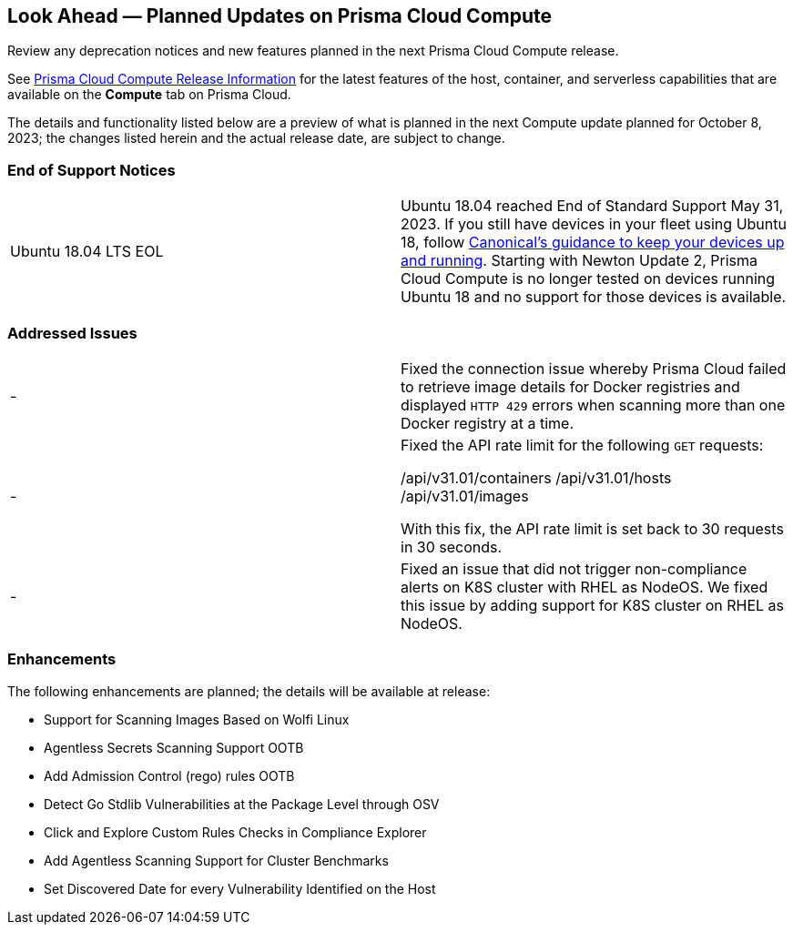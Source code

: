 [#idbcabf073-287c-4563-9c1f-382e65422ff9]
== Look Ahead — Planned Updates on Prisma Cloud Compute

Review any deprecation notices and new features planned in the next Prisma Cloud Compute release.

See xref:prisma-cloud-compute-release-information.adoc#id79d9af81-3080-471d-9cd1-afe25c775be3[Prisma Cloud Compute Release Information] for the latest features of the host, container, and serverless capabilities that are available on the *Compute* tab on Prisma Cloud.

//The latest release is 31.01.123 (September 10, 2023).

The details and functionality listed below are a preview of what is planned in the next Compute update planned for October 8, 2023; the changes listed herein and the actual release date, are subject to change.

//=== Defender Upgrade

// === Changes in Existing Behavior

// === Deprecation Notices

=== End of Support Notices

[cols="50%a,50%a"]
|===

//CWP-51558
|Ubuntu 18.04 LTS EOL
|Ubuntu 18.04 reached End of Standard Support May 31, 2023. If you still have devices in your fleet using Ubuntu 18, follow https://ubuntu.com/blog/ubuntu-18-04-eol-for-devices[Canonical's guidance to keep your devices up and running]. Starting with Newton Update 2, Prisma Cloud Compute is no longer tested on devices running Ubuntu 18 and no support for those devices is available.

|===

=== Addressed Issues

[cols="50%a,50%a"]
|===

//CWP-51616
|-
|Fixed the connection issue whereby Prisma Cloud failed to retrieve image details for Docker registries and displayed `HTTP 429` errors when scanning more than one Docker registry at a time.

//CWP-50609

//CWP-51942
|-
|Fixed the API rate limit for the following `GET` requests:

/api/v31.01/containers
/api/v31.01/hosts
/api/v31.01/images

With this fix, the API rate limit is set back to 30 requests in 30 seconds.

//CWP-51415
|-
|Fixed an issue that did not trigger  non-compliance alerts on K8S cluster with RHEL as NodeOS. We fixed this issue by adding support for K8S cluster on RHEL as NodeOS.

|===

=== Enhancements

The following enhancements are planned; the details will be available at release:

//CWP-44646
* Support for Scanning Images Based on Wolfi Linux
//CWP-51296
* Agentless Secrets Scanning Support OOTB
//CWP-48415
* Add Admission Control (rego) rules OOTB
//CWP-42824
* Detect Go Stdlib Vulnerabilities at the Package Level through OSV
//CWP-47850
* Click and Explore Custom Rules Checks in Compliance Explorer
//CWP-49780
* Add Agentless Scanning Support for Cluster Benchmarks
//CWP-47058
* Set Discovered Date for every Vulnerability Identified on the Host


